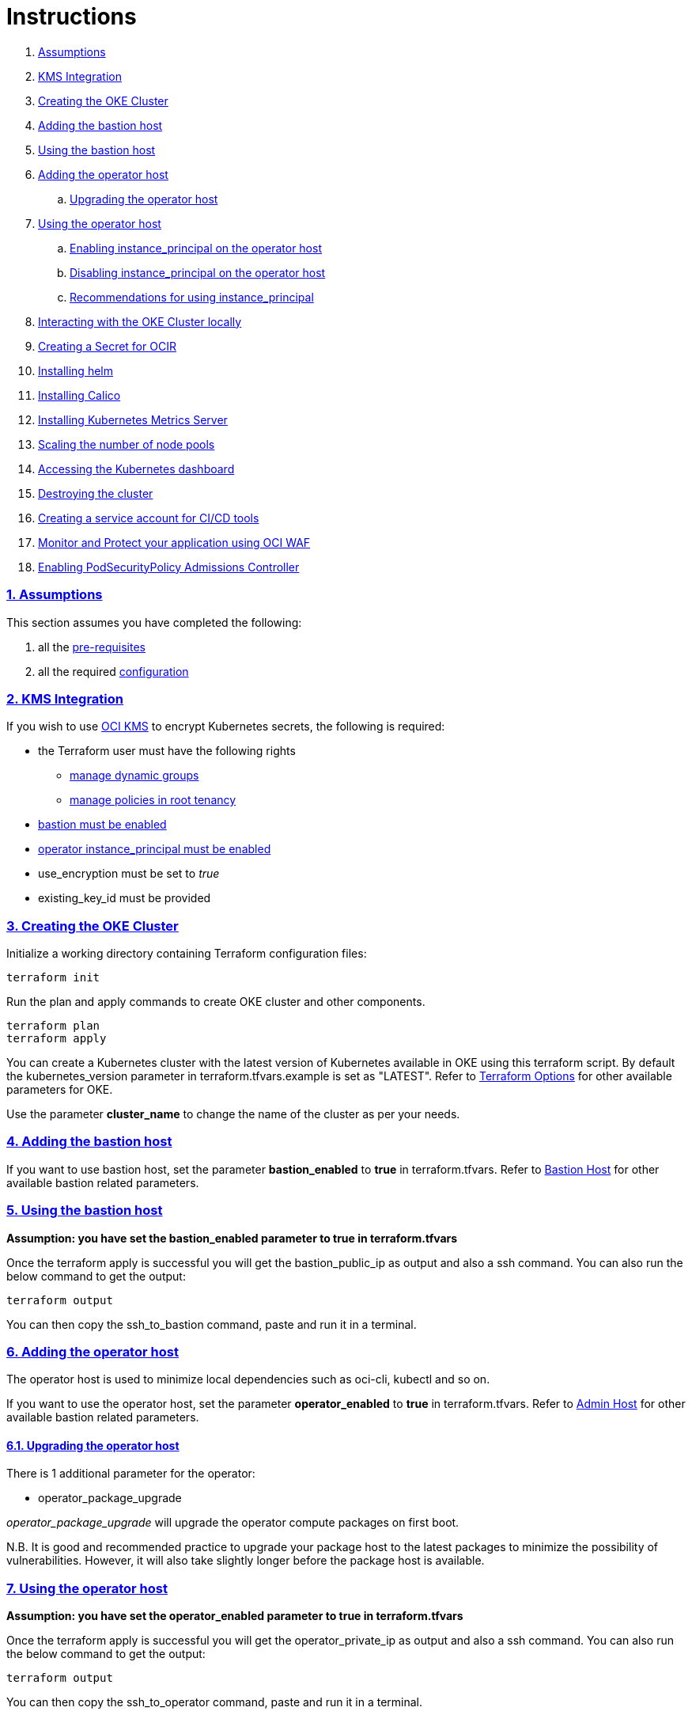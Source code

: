 = Instructions

:idprefix:
:idseparator: -
:sectlinks:
:sectnums:

:uri-repo: https://github.com/oracle-terraform-modules/terraform-oci-oke

:uri-rel-file-base: link:{uri-repo}/blob/master
:uri-rel-tree-base: link:{uri-repo}/tree/master

:uri-docs: {uri-rel-file-base}/docs

:uri-topology: {uri-docs}/topology.adoc
:uri-changelog: {uri-rel-file-base}/CHANGELOG.adoc
:uri-contribute: {uri-rel-file-base}/CONTRIBUTING.adoc
:uri-contributors: {uri-rel-file-base}/CONTRIBUTORS.adoc

:uri-configuration: {uri-docs}/configuration.adoc
:uri-license: {uri-rel-file-base}/LICENSE.txt
:uri-kubernetes: https://kubernetes.io/
:uri-networks-subnets-cidr: https://erikberg.com/notes/networks.html
:uri-oci: https://cloud.oracle.com/cloud-infrastructure
:uri-oci-documentation: https://docs.cloud.oracle.com/iaas/Content/home.htm
:uri-oci-instance-principal: https://docs.cloud.oracle.com/iaas/Content/Identity/Tasks/callingservicesfrominstances.htm
:uri-oci-kms: https://docs.cloud.oracle.com/iaas/Content/KeyManagement/Concepts/keyoverview.htm
:uri-oci-manage-dynamic-groups: https://docs.cloud.oracle.com/iaas/Content/Identity/Tasks/managingdynamicgroups.htm
:uri-oci-manage-policies: https://docs.cloud.oracle.com/iaas/Content/Identity/Tasks/managingpolicies.htm
:uri-oci-ocir: https://docs.cloud.oracle.com/iaas/Content/Registry/Concepts/registryoverview.htm
:uri-oci-secret: https://docs.cloud.oracle.com/en-us/iaas/Content/KeyManagement/Tasks/managingsecrets.htm
:uri-oci-authtoken: https://docs.cloud.oracle.com/iaas/Content/Registry/Tasks/registrygettingauthtoken.htm
:uri-oci-waf: https://docs.cloud.oracle.com/en-us/iaas/Content/WAF/Concepts/overview.htm
:uri-oci-waf-certificate: https://docs.cloud.oracle.com/en-us/iaas/Content/WAF/Concepts/gettingstarted.htm#upload
:uri-oci-waf-dns: https://docs.cloud.oracle.com/en-us/iaas/Content/WAF/Concepts/gettingstarted.htm#update
:uri-oci-waf-policy: https://docs.cloud.oracle.com/en-us/iaas/Content/WAF/Concepts/gettingstarted.htm#create
:uri-oci-waf-tutorial: https://www.youtube.com/watch?v=CfoK9JjBxts
:uri-oke: https://docs.cloud.oracle.com/iaas/Content/ContEng/Concepts/contengoverview.htm
:uri-oracle: https://www.oracle.com
:uri-prereqs: {uri-docs}/prerequisites.adoc
:uri-quickstart: {uri-docs}/quickstart.adoc

:uri-terraform: https://www.terraform.io
:uri-terraform-cidrsubnet-desconstructed: http://blog.itsjustcode.net/blog/2017/11/18/terraform-cidrsubnet-deconstructed/
:uri-terraform-oci: https://www.terraform.io/docs/providers/oci/index.html
:uri-terraform-oke-sample: https://github.com/terraform-providers/terraform-provider-oci/tree/master/examples/container_engine
:uri-terraform-options: {uri-docs}/terraformoptions.adoc
:uri-install-kubectl: https://kubernetes.io/docs/tasks/tools/install-kubectl/
:uri-helm: https://helm.sh/
:uri-metricserver: https://kubernetes.io/docs/tasks/debug-application-cluster/resource-metrics-pipeline/#metrics-server
:uri-k8s-dashboard: http://localhost:8001/api/v1/namespaces/kube-system/services/https:kubernetes-dashboard:/proxy/
:uri-psp: https://docs.cloud.oracle.com/en-us/iaas/Content/ContEng/Tasks/contengusingpspswithoke.htm#Using_Pod_Security_Polices_with_Container_Engine_for_Kubernetes

. link:#assumptions[Assumptions]
. link:#kms-integration[KMS Integration]
. link:#creating-the-oke-cluster[Creating the OKE Cluster]
. link:#adding-the-bastion-host[Adding the bastion host]
. link:#using-the-bastion-host[Using the bastion host]
. link:#adding-the-operator-host[Adding the operator host]
.. link:#upgrading-the-operator-host[Upgrading the operator host]
. link:#using-the-operator-host[Using the operator host]
.. link:#enabling-instance_principal-on-the-operator-host[Enabling instance_principal on the operator host]
.. link:#disabling-instance_principal-on-the-operator-host[Disabling instance_principal on the operator host]
.. link:#recommendations-for-using-instance_principal[Recommendations for using instance_principal]
. link:#interacting-with-the-oke-cluster[Interacting with the OKE Cluster locally]
. link:#creating-a-secret-for-ocir[Creating a Secret for OCIR]
. link:#installing-helm[Installing helm]
. link:#installing-calico[Installing Calico]
. link:#installing-kubernetes-metrics-server[Installing Kubernetes Metrics Server]
. link:#scaling-the-number-of-node-pools[Scaling the number of node pools]
. link:#accessing-the-kubernetes-dashboard[Accessing the Kubernetes dashboard]
. link:#destroying-the-cluster[Destroying the cluster]
. link:#creating-a-service-account-for-cicd-tools[Creating a service account for CI/CD tools]
. link:#enabling-waf[Monitor and Protect your application using OCI WAF]
. link:#enabling-podsecuritypolicy[Enabling PodSecurityPolicy Admissions Controller]

=== Assumptions

This section assumes you have completed the following:

. all the {uri-prereqs}[pre-requisites]
. all the required {uri-configuration}[configuration]

=== KMS Integration

If you wish to use {uri-oci-kms}[OCI KMS] to encrypt Kubernetes secrets, the following is required:

* the Terraform user must have the following rights
** {uri-oci-manage-dynamic-groups}[manage dynamic groups]
** {uri-oci-manage-policies}[manage policies in root tenancy]
* link:#adding-the-bastion-host[bastion must be enabled]
* link:#enabling-instance_principal-on-the-operator-host[operator instance_principal must be enabled]
* use_encryption must be set to _true_
* existing_key_id must be provided

=== Creating the OKE Cluster

Initialize a working directory containing Terraform configuration files:

----
terraform init
----

Run the plan and apply commands to create OKE cluster and other components.
----
terraform plan
terraform apply
----

You can create a Kubernetes cluster with the latest version of Kubernetes available in OKE using this terraform script. By default the kubernetes_version parameter in terraform.tfvars.example is set as "LATEST". Refer to {uri-terraform-options}#oke[Terraform Options] for other available parameters for OKE.

Use the parameter *cluster_name* to change the name of the cluster as per your needs.


=== Adding the bastion host

If you want to use bastion host, set the parameter *bastion_enabled* to *true* in terraform.tfvars. Refer to {uri-terraform-options}#bastion-host[Bastion Host] for other available bastion related parameters.


=== Using the bastion host

****
*Assumption: you have set the bastion_enabled parameter to true in terraform.tfvars*
****

Once the terraform apply is successful you will get the bastion_public_ip as output and also a ssh command. You can also run the below command to get the output:

----
terraform output
----

You can then copy the ssh_to_bastion command, paste and run it in a terminal.

=== Adding the operator host

The operator host is used to minimize local dependencies such as oci-cli, kubectl and so on. 

If you want to use the operator host, set the parameter *operator_enabled* to *true* in terraform.tfvars. Refer to {uri-terraform-options}#operator-host[Admin Host] for other available bastion related parameters.

==== Upgrading the operator host

There is 1 additional parameter for the operator:

* operator_package_upgrade

_operator_package_upgrade_ will upgrade the operator compute packages on first boot. 

****
N.B. It is good and recommended practice to upgrade your package host to the latest packages to minimize the possibility of vulnerabilities. However, it will also take slightly longer before the package host is available.
****

=== Using the operator host

****
*Assumption: you have set the operator_enabled parameter to true in terraform.tfvars*
****

Once the terraform apply is successful you will get the operator_private_ip as output and also a ssh command. You can also run the below command to get the output:

----
terraform output
----

You can then copy the ssh_to_operator command, paste and run it in a terminal.

==== Enabling instance_principal on the operator host
{uri-oci-instance-principal}[instance_principal] is an IAM service feature that enables instances to be authorized actors (or principals) to perform actions on service resources. Each compute instance has its own identity, and it authenticates using the certificates that are added to it. These certificates are automatically created, assigned to instances and rotated, preventing the need for you to distribute credentials to your hosts and rotate them.

Any user who has access to the instance (who can SSH to the instance), automatically inherits the privileges granted to the instance. Before you enable this feature, ensure that you know who can access it, and that they should be authorized with the permissions you are granting to the instance.

By default, this feature is *_disabled_*. However, it is *_required_* at the time of cluster creation *_if_* you wish to enable link:#kms-integration[KMS Integration], calico, metricserver, helm or creating the OCIR secret.

When you enable this feature, by default, the operator host will have privileges to all resources in the compartment. If you are enabling it for link:#kms-integration[KMS Integration], the operator host will also have rights to create policies in the root tenancy. 

You can also turn on and off the feature at any time without impact on the operator or the cluster.

To enable, set operator_instance_principal to true:

----
operator_instance_principal = "true"
----

and verify:

----
oci network vcn list --compartment-id <compartment-id>
----

==== Disabling instance_principal on the operator host

. Set operator_instance_principal to false in terraform.tfvars

+
----
operator_instance_principal = false
----

. Run terraform apply again:

+
----
terraform apply
----

==== Recommendations for using instance_principal

. Do not enable instance_principal if you are not using link:#kms-integration[KMS Integration] or calico
. Enable instance_principal *_if and only if_* you are using link:#kms-integration[KMS Integration], calico, metricserver, helm or creating the OCIR secret.
. Disable instance_principal once the cluster is created

=== Interacting with the OKE Cluster

kubectl installed on the operator host by default and the kubeconfig file is set in the default location (~/.kube/config) so you don't need to set the KUBECONFIG environment variable every time you log in to the operator host. 

****
N.B. In order for kubeconfig to be created on the operator host, you need to link:#enabling-instance_principal-on-the-operator-host[enable instance_principal on the operator host].
****

An alias "*k*" will be created for kubectl on the operator host. 

If you would like to use kubectl locally, {uri-install-kubectl}[install kubectl]. Then, set the KUBECONFIG to the config file path. The kubeconfig file will be saved generated locally under the folder *generated*:

----
export KUBECONFIG=generated/kubeconfig
----

****
*Ensure you install the same kubectl version as the OKE Kubernetes version for compatibility.*
****

=== Creating a Secret for OCIR

{uri-oci-ocir}[Oracle Cloud Infrastructure Registry] is a highly available private container registry service for storing and sharing container images within the same regions as the OKE Cluster. Use the following rules to determine if you need to create a Kubernetes Secret for OCIR:

* If your container repository is public, you do not need to create a secret. 
* If your container repository is private, you need to create a secret before OKE can pull your images from the private repository. 

If you plan on creating a Kubernetes Secret for OCIR, you must first {uri-oci-authtoken}[create an Auth Token]. Copy and temporarily save the value of the Auth Token.

You must then {uri-oci-secret}[create a Secret in OCI Vault to store] the value of the Auth Token in it. 

Finally, assign the Secret OCID to *secret_id* in terraform.tfvars. Refer to {uri-terraform-options}#ocir[OCIR parameters] for other parameters to be set.

=== Installing helm

{uri-helm}[Helm] is a package manager for kubernetes. If you want to install helm on the operator host, set the parameter *helm_enabled = true* in terraform.tfvars. By default, it is set to false. 

An alias "*h*" will be created for helm on the operator host. For other available parameters, refer to {uri-terraform-options}#helm[Helm parameters].

=== Installing Calico 

Calico enables network policy in Kubernetes clusters. To install calico set the parameter *calico_enabled = true* in terraform.tfvars. By default its set to false. Refer to {uri-terraform-options}#calico[Calico parameters] for other available parameters.

=== Installing Kubernetes Metrics Server

{uri-metricserver}[Kubernetes Metrics Server] can be installed by setting the parameter *metricserver_enabled = true* in terraform.tfvars. By default, the latest version is installed in kube-system namespace. This is required if you need to use Horizontal Pod Autoscaling.

=== Scaling the node pools

There are 2 ways you can scale the node pools:

* add more node pools
* increase the number of workers in a subnet per node pool.

Node pools can be added and removed, their size and boot volume size can be updated as well. After each change, run ```terraform apply```. 

Scaling changes to the number and size of node pools are immediate after changing the parameters and running ```terraform apply```. The changes to boot volume size will only be effective in newly created nodes _after_ the change is completed.

Set the parameter *node_pools* to the desired quantities to scale the node pools accordingly. Refer to {uri-topology}#node-pools[Nodepool].

=== Accessing the Kubernetes dashboard

By default, the Kubernetes dashboard is now disabled. To enable it, set the *dashboard_enabled = true* _before_ creating the cluster. The dashboard will then be deployed.

In a terminal window, run the command:

----
kubectl proxy
----

Open a browser and go to {uri-k8s-dashboard}[Kubernetes Dashboard] to display the Kubernetes Dashboard.

=== Destroying the cluster

Run the below command to destroy the infrastructure created by terraform:

----
terraform destroy
----

****
*Only infrastructure created by terraform will get destroyed.*
****


=== Creating a service account for CI/CD tools

OKE now uses Kubeconfig v2 which means the default token has a limited lifespan. In order to allow CI/CD tools to deploy to OKE, a service account must be created.

Set the *create_service_account = true* and you can name the other parameters as appropriate:

----
create_service_account = true

service_account_name = "kubeconfigsa"

service_account_namespace = "kube-system"

service_account_cluster_role_binding = ""
----

=== Enabling WAF

You can monitor and protect the load balancers created by OKE using {uri-oci-waf}[OCI Web Application Firewall].

If you would like to monitor and protect your application with OCI Web Application firewall, set *_enable_waf = true_*.

You'll then need to:

. {uri-oci-waf-policy}[create a WAF Policy]
. {uri-oci-waf-dns}[Update your DNS records to enable WAF]

You may also need to {uri-oci-waf-certificate}[upload your certificate and key].

Follow this {uri-oci-waf-tutorial}[tutorial] on WAF to configure your policy and update your DNS record.

****
N.B. 

. It is good and recommended practice to monitor and protect your application using WAF.
. WAF protection currently only works if you use a public load balancer as a front end to your services. This means that services deployed as NodePort services are currently *not protected* by WAF.
****

=== Enabling PodSecurityPolicy

If you would like to enable the PodSecurityPolicy Admission Controller, set 

[source]
admission_controller_options = {
  PodSecurityPolicy = true
}

Ensure you also read {uri-psp}[the documentation] before enabling it. 

****
N.B. This field is updatable. You can set to `true` and `false` and run terraform apply again.
